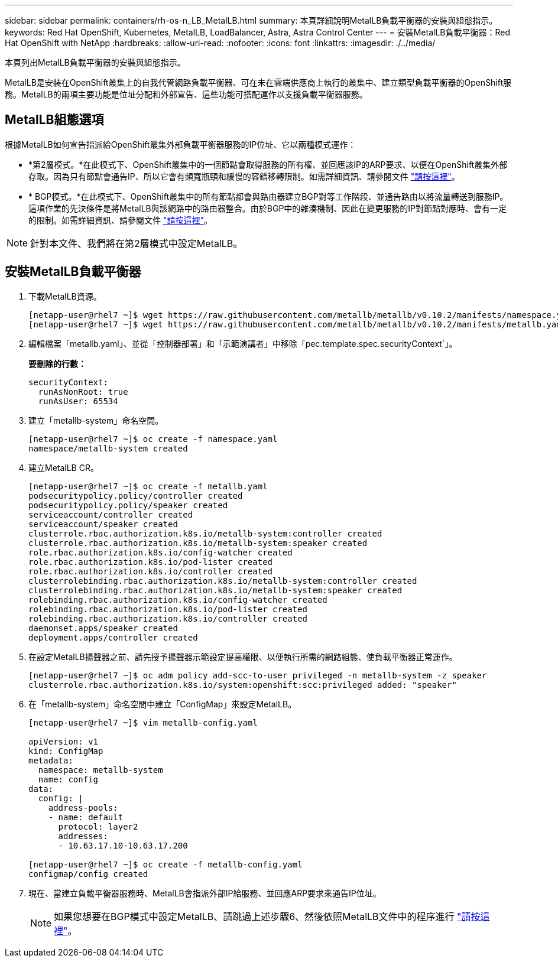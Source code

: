 ---
sidebar: sidebar 
permalink: containers/rh-os-n_LB_MetalLB.html 
summary: 本頁詳細說明MetalLB負載平衡器的安裝與組態指示。 
keywords: Red Hat OpenShift, Kubernetes, MetalLB, LoadBalancer, Astra, Astra Control Center 
---
= 安裝MetalLB負載平衡器：Red Hat OpenShift with NetApp
:hardbreaks:
:allow-uri-read: 
:nofooter: 
:icons: font
:linkattrs: 
:imagesdir: ./../media/


本頁列出MetalLB負載平衡器的安裝與組態指示。

MetalLB是安裝在OpenShift叢集上的自我代管網路負載平衡器、可在未在雲端供應商上執行的叢集中、建立類型負載平衡器的OpenShift服務。MetalLB的兩項主要功能是位址分配和外部宣告、這些功能可搭配運作以支援負載平衡器服務。



== MetalLB組態選項

根據MetalLB如何宣告指派給OpenShift叢集外部負載平衡器服務的IP位址、它以兩種模式運作：

* *第2層模式。*在此模式下、OpenShift叢集中的一個節點會取得服務的所有權、並回應該IP的ARP要求、以便在OpenShift叢集外部存取。因為只有節點會通告IP、所以它會有頻寬瓶頸和緩慢的容錯移轉限制。如需詳細資訊、請參閱文件 link:https://metallb.universe.tf/concepts/layer2/["請按這裡"]。
* * BGP模式。*在此模式下、OpenShift叢集中的所有節點都會與路由器建立BGP對等工作階段、並通告路由以將流量轉送到服務IP。這項作業的先決條件是將MetalLB與該網路中的路由器整合。由於BGP中的雜湊機制、因此在變更服務的IP對節點對應時、會有一定的限制。如需詳細資訊、請參閱文件 link:https://metallb.universe.tf/concepts/bgp/["請按這裡"]。



NOTE: 針對本文件、我們將在第2層模式中設定MetalLB。



== 安裝MetalLB負載平衡器

. 下載MetalLB資源。
+
[listing]
----
[netapp-user@rhel7 ~]$ wget https://raw.githubusercontent.com/metallb/metallb/v0.10.2/manifests/namespace.yaml
[netapp-user@rhel7 ~]$ wget https://raw.githubusercontent.com/metallb/metallb/v0.10.2/manifests/metallb.yaml
----
. 編輯檔案「metallb.yaml」、並從「控制器部署」和「示範演講者」中移除「pec.template.spec.securityContext`」。
+
*要刪除的行數：*

+
[listing]
----
securityContext:
  runAsNonRoot: true
  runAsUser: 65534
----
. 建立「metallb-system」命名空間。
+
[listing]
----
[netapp-user@rhel7 ~]$ oc create -f namespace.yaml
namespace/metallb-system created
----
. 建立MetalLB CR。
+
[listing]
----
[netapp-user@rhel7 ~]$ oc create -f metallb.yaml
podsecuritypolicy.policy/controller created
podsecuritypolicy.policy/speaker created
serviceaccount/controller created
serviceaccount/speaker created
clusterrole.rbac.authorization.k8s.io/metallb-system:controller created
clusterrole.rbac.authorization.k8s.io/metallb-system:speaker created
role.rbac.authorization.k8s.io/config-watcher created
role.rbac.authorization.k8s.io/pod-lister created
role.rbac.authorization.k8s.io/controller created
clusterrolebinding.rbac.authorization.k8s.io/metallb-system:controller created
clusterrolebinding.rbac.authorization.k8s.io/metallb-system:speaker created
rolebinding.rbac.authorization.k8s.io/config-watcher created
rolebinding.rbac.authorization.k8s.io/pod-lister created
rolebinding.rbac.authorization.k8s.io/controller created
daemonset.apps/speaker created
deployment.apps/controller created
----
. 在設定MetalLB揚聲器之前、請先授予揚聲器示範設定提高權限、以便執行所需的網路組態、使負載平衡器正常運作。
+
[listing]
----
[netapp-user@rhel7 ~]$ oc adm policy add-scc-to-user privileged -n metallb-system -z speaker
clusterrole.rbac.authorization.k8s.io/system:openshift:scc:privileged added: "speaker"
----
. 在「metallb-system」命名空間中建立「ConfigMap」來設定MetalLB。
+
[listing]
----
[netapp-user@rhel7 ~]$ vim metallb-config.yaml

apiVersion: v1
kind: ConfigMap
metadata:
  namespace: metallb-system
  name: config
data:
  config: |
    address-pools:
    - name: default
      protocol: layer2
      addresses:
      - 10.63.17.10-10.63.17.200

[netapp-user@rhel7 ~]$ oc create -f metallb-config.yaml
configmap/config created
----
. 現在、當建立負載平衡器服務時、MetalLB會指派外部IP給服務、並回應ARP要求來通告IP位址。
+

NOTE: 如果您想要在BGP模式中設定MetalLB、請跳過上述步驟6、然後依照MetalLB文件中的程序進行 link:https://metallb.universe.tf/concepts/bgp/["請按這裡"]。


